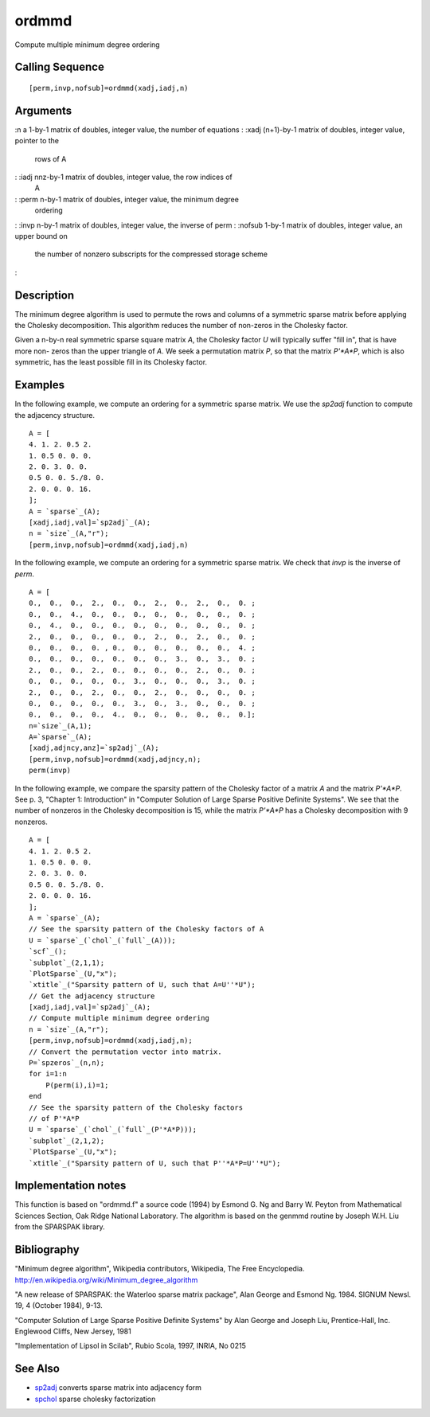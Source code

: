 


ordmmd
======

Compute multiple minimum degree ordering



Calling Sequence
~~~~~~~~~~~~~~~~


::

    [perm,invp,nofsub]=ordmmd(xadj,iadj,n)




Arguments
~~~~~~~~~

:n a 1-by-1 matrix of doubles, integer value, the number of equations
: :xadj (n+1)-by-1 matrix of doubles, integer value, pointer to the
  rows of A
: :iadj nnz-by-1 matrix of doubles, integer value, the row indices of
  A
: :perm n-by-1 matrix of doubles, integer value, the minimum degree
  ordering
: :invp n-by-1 matrix of doubles, integer value, the inverse of perm
: :nofsub 1-by-1 matrix of doubles, integer value, an upper bound on
  the number of nonzero subscripts for the compressed storage scheme
:



Description
~~~~~~~~~~~

The minimum degree algorithm is used to permute the rows and columns
of a symmetric sparse matrix before applying the Cholesky
decomposition. This algorithm reduces the number of non-zeros in the
Cholesky factor.

Given a n-by-n real symmetric sparse square matrix `A`, the Cholesky
factor `U` will typically suffer "fill in", that is have more non-
zeros than the upper triangle of `A`. We seek a permutation matrix
`P`, so that the matrix `P'*A*P`, which is also symmetric, has the
least possible fill in its Cholesky factor.



Examples
~~~~~~~~

In the following example, we compute an ordering for a symmetric
sparse matrix. We use the `sp2adj` function to compute the adjacency
structure.


::

    A = [
    4. 1. 2. 0.5 2.
    1. 0.5 0. 0. 0.
    2. 0. 3. 0. 0.
    0.5 0. 0. 5./8. 0.
    2. 0. 0. 0. 16.
    ];
    A = `sparse`_(A);
    [xadj,iadj,val]=`sp2adj`_(A);
    n = `size`_(A,"r");
    [perm,invp,nofsub]=ordmmd(xadj,iadj,n)


In the following example, we compute an ordering for a symmetric
sparse matrix. We check that `invp` is the inverse of `perm`.


::

    A = [
    0.,  0.,  0.,  2.,  0.,  0.,  2.,  0.,  2.,  0.,  0. ;
    0.,  0.,  4.,  0.,  0.,  0.,  0.,  0.,  0.,  0.,  0. ;
    0.,  4.,  0.,  0.,  0.,  0.,  0.,  0.,  0.,  0.,  0. ;
    2.,  0.,  0.,  0.,  0.,  0.,  2.,  0.,  2.,  0.,  0. ;
    0.,  0.,  0.,  0. , 0.,  0.,  0.,  0.,  0.,  0.,  4. ;
    0.,  0.,  0.,  0.,  0.,  0.,  0.,  3.,  0.,  3.,  0. ;
    2.,  0.,  0.,  2.,  0.,  0.,  0.,  0.,  2.,  0.,  0. ;
    0.,  0.,  0.,  0.,  0.,  3.,  0.,  0.,  0.,  3.,  0. ;
    2.,  0.,  0.,  2.,  0.,  0.,  2.,  0.,  0.,  0.,  0. ;
    0.,  0.,  0.,  0.,  0.,  3.,  0.,  3.,  0.,  0.,  0. ;
    0.,  0.,  0.,  0.,  4.,  0.,  0.,  0.,  0.,  0.,  0.];
    n=`size`_(A,1);
    A=`sparse`_(A);
    [xadj,adjncy,anz]=`sp2adj`_(A);
    [perm,invp,nofsub]=ordmmd(xadj,adjncy,n);
    perm(invp)


In the following example, we compare the sparsity pattern of the
Cholesky factor of a matrix `A` and the matrix `P'*A*P`. See p. 3,
"Chapter 1: Introduction" in "Computer Solution of Large Sparse
Positive Definite Systems". We see that the number of nonzeros in the
Cholesky decomposition is 15, while the matrix `P'*A*P` has a Cholesky
decomposition with 9 nonzeros.


::

    A = [
    4. 1. 2. 0.5 2.
    1. 0.5 0. 0. 0.
    2. 0. 3. 0. 0.
    0.5 0. 0. 5./8. 0.
    2. 0. 0. 0. 16.
    ];
    A = `sparse`_(A);
    // See the sparsity pattern of the Cholesky factors of A
    U = `sparse`_(`chol`_(`full`_(A)));
    `scf`_();
    `subplot`_(2,1,1);
    `PlotSparse`_(U,"x");
    `xtitle`_("Sparsity pattern of U, such that A=U''*U");
    // Get the adjacency structure
    [xadj,iadj,val]=`sp2adj`_(A);
    // Compute multiple minimum degree ordering
    n = `size`_(A,"r");
    [perm,invp,nofsub]=ordmmd(xadj,iadj,n);
    // Convert the permutation vector into matrix.
    P=`spzeros`_(n,n);
    for i=1:n
        P(perm(i),i)=1;
    end
    // See the sparsity pattern of the Cholesky factors 
    // of P'*A*P
    U = `sparse`_(`chol`_(`full`_(P'*A*P)));
    `subplot`_(2,1,2);
    `PlotSparse`_(U,"x");
    `xtitle`_("Sparsity pattern of U, such that P''*A*P=U''*U");




Implementation notes
~~~~~~~~~~~~~~~~~~~~

This function is based on "ordmmd.f" a source code (1994) by Esmond G.
Ng and Barry W. Peyton from Mathematical Sciences Section, Oak Ridge
National Laboratory. The algorithm is based on the genmmd routine by
Joseph W.H. Liu from the SPARSPAK library.



Bibliography
~~~~~~~~~~~~

"Minimum degree algorithm", Wikipedia contributors, Wikipedia, The
Free Encyclopedia.
http://en.wikipedia.org/wiki/Minimum_degree_algorithm

"A new release of SPARSPAK: the Waterloo sparse matrix package", Alan
George and Esmond Ng. 1984. SIGNUM Newsl. 19, 4 (October 1984), 9-13.

"Computer Solution of Large Sparse Positive Definite Systems" by Alan
George and Joseph Liu, Prentice-Hall, Inc. Englewood Cliffs, New
Jersey, 1981

"Implementation of Lipsol in Scilab", Rubio Scola, 1997, INRIA, No
0215



See Also
~~~~~~~~


+ `sp2adj`_ converts sparse matrix into adjacency form
+ `spchol`_ sparse cholesky factorization


.. _spchol: spchol.html
.. _sp2adj: sp2adj.html


